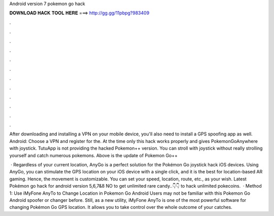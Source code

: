 Android version 7 pokemon go hack



𝐃𝐎𝐖𝐍𝐋𝐎𝐀𝐃 𝐇𝐀𝐂𝐊 𝐓𝐎𝐎𝐋 𝐇𝐄𝐑𝐄 ===> http://gg.gg/11pbpg?983409



.



.



.



.



.



.



.



.



.



.



.



.

After downloading and installing a VPN on your mobile device, you'll also need to install a GPS spoofing app as well. Android: Choose a VPN and register for the. At the time only this hack works properly and gives PokemonGoAnywhere with joystick. TutuApp is not providing the hacked Pokemon++ version. You can stroll with joystick without really strolling yourself and catch numerous pokemons. Above is the update of Pokemon Go++ 

 · Regardless of your current location, AnyGo is a perfect solution for the Pokémon Go joystick hack iOS devices. Using AnyGo, you can stimulate the GPS location on your iOS device with a single click, and it is the best for location-based AR gaming. Hence, the movement is customizable. You can set your speed, location, route, etc., as your wish. Latest Pokémon go hack for android version 5,6,7&8 NO  to get unlimited rare candy..👇👇 to hack unlimited pokecoins.  · Method 1: Use iMyFone AnyTo to Change Location in Pokemon Go Android Users may not be familiar with this Pokemon Go Android spoofer or changer before. Still, as a new utility, iMyFone AnyTo is one of the most powerful software for changing Pokémon Go GPS location. It allows you to take control over the whole outcome of your catches.
